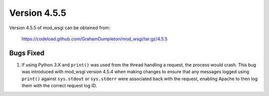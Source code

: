 =============
Version 4.5.5
=============

Version 4.5.5 of mod_wsgi can be obtained from:

  https://codeload.github.com/GrahamDumpleton/mod_wsgi/tar.gz/4.5.5

Bugs Fixed
----------

1. If using Python 3.X and ``print()`` was used from the thread handling a
   request, the process would crash. This bug was introduced with mod_wsgi
   version 4.5.4 when making changes to ensure that any messages logged
   using ``print()`` against ``sys.stdout`` or ``sys.stderr`` were
   associated back with the request, enabling Apache to then log them with
   the correct request log ID.
